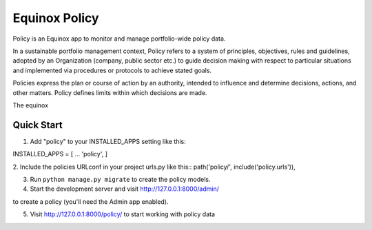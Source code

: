 Equinox Policy
==========================================
Policy is an Equinox app to monitor and manage portfolio-wide policy data.

In a sustainable portfolio management context, Policy refers to a system of principles, objectives, rules and guidelines, adopted by an Organization (company, public sector etc.) to guide decision making with respect to particular situations and implemented via procedures or protocols to achieve stated goals.

Policies express the plan or course of action by an authority, intended to influence and determine decisions, actions, and other matters. Policy defines limits within which decisions are made.

The equinox





Quick Start
---------------------
1. Add "policy" to your INSTALLED_APPS setting like this::

INSTALLED_APPS = [
...
'policy',
]

2. Include the policies URLconf in your project urls.py like this::
path('policy/', include('policy.urls')),

3. Run ``python manage.py migrate`` to create the policy models.

4. Start the development server and visit http://127.0.0.1:8000/admin/

to create a policy (you'll need the Admin app enabled).

5. Visit http://127.0.0.1:8000/policy/ to start working with policy data
